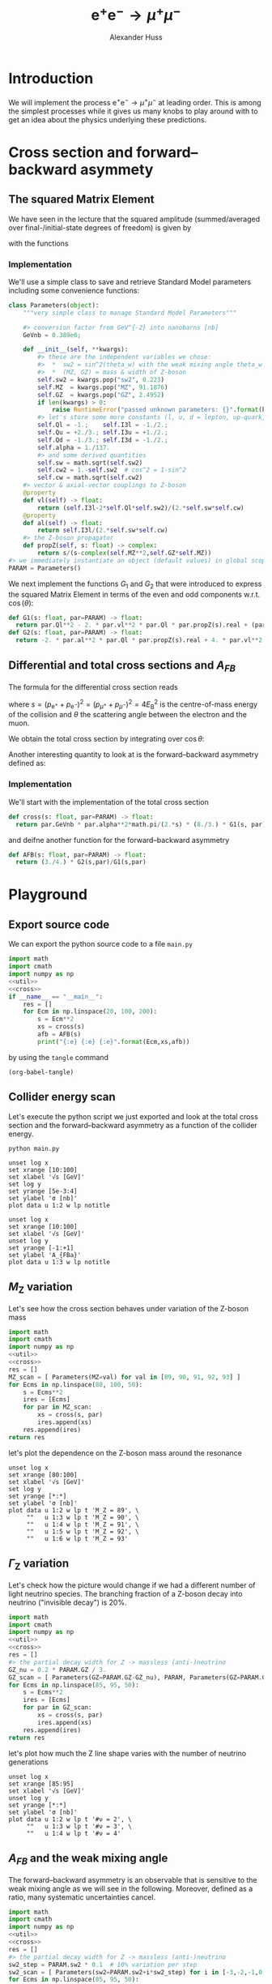 #+TITLE: $\mathrm{e}^+\mathrm{e}^- \to \mu^+ \mu^-$
#+AUTHOR: Alexander Huss
#+STARTUP: showall
#+EXCLUDE_TAGS: noexport
#+LATEX_HEADER: \usepackage[a4paper]{geometry}
#+LATEX_HEADER: \usepackage{mathtools}


* Introduction
We will implement the process $\mathrm{e}^+\mathrm{e}^- \to \mu^+ \mu^-$ at leading order.
This is among the simplest processes while it gives us many knobs to play around with to get an idea about the physics underlying these predictions.

* Cross section and forward--backward asymmety

** The squared Matrix Element
We have seen in the lecture that the squared amplitude (summed/averaged over final-/initial-state degrees of freedom) is given by
\begin{align}
  \frac{1}{4} \sum_\text{spins}
  \bigl\lvert \mathcal{M}_\gamma + \mathcal{M}_\mathrm{Z} \bigr\rvert^2
  &=
  e^4 \Bigl[ G_1(s)\; (1+\cos^2(\theta)) + G_2(s)\; 2 \cos(\theta) \Bigr]
\end{align}
with the functions
\begin{align*}
  G_1(s) &=
  1
  + 2 v_\mathrm{e} v_\mu \mathrm{Re}\biggl\{\frac{s}{s - M_\mathrm{Z}^2 + \mathrm{i}\Gamma_\mathrm{Z}M_\mathrm{Z}}\biggr\}
  + (v_\mathrm{e}^2 + a_\mathrm{e}^2) (v_\mu^2 + a_\mu^2) \biggl\lvert\frac{s}{s - M_\mathrm{Z}^2 + \mathrm{i}\Gamma_\mathrm{Z}M_\mathrm{Z}}\biggr\rvert^2
  \\
  G_2(s) &=
  0
  + 2 a_\mathrm{e} a_\mu \mathrm{Re}\biggl\{\frac{s}{s - M_\mathrm{Z}^2 + \mathrm{i}\Gamma_\mathrm{Z}M_\mathrm{Z}}\biggr\}
  + 4 v_\mathrm{e} a_\mathrm{e} v_\mu a_\mu \biggl\lvert\frac{s}{s - M_\mathrm{Z}^2 + \mathrm{i}\Gamma_\mathrm{Z}M_\mathrm{Z}}\biggr\rvert^2
\end{align*}

*** Implementation
:PROPERTIES:
:header-args: :noweb-ref util
:END:
We'll use a simple class to save and retrieve Standard Model parameters including some convenience functions:
#+begin_src python
class Parameters(object):
    """very simple class to manage Standard Model Parameters"""

    #> conversion factor from GeV^{-2} into nanobarns [nb]
    GeVnb = 0.389e6;

    def __init__(self, **kwargs):
        #> these are the independent variables we chose:
        #>  *  sw2 = sin^2(theta_w) with the weak mixing angle theta_w
        #>  *  (MZ, GZ) = mass & width of Z-boson
        self.sw2 = kwargs.pop("sw2", 0.223)
        self.MZ  = kwargs.pop("MZ", 91.1876)
        self.GZ  = kwargs.pop("GZ", 2.4952)
        if len(kwargs) > 0:
            raise RuntimeError("passed unknown parameters: {}".format(kwargs))
        #> let's store some more constants (l, u, d = lepton, up-quark, down-quark)
        self.Ql = -1.;    self.I3l = -1./2.;
        self.Qu = +2./3.; self.I3u = +1./2.;
        self.Qd = -1./3.; self.I3d = -1./2.;
        self.alpha = 1./137.
        #> and some derived quantities
        self.sw = math.sqrt(self.sw2)
        self.cw2 = 1.-self.sw2  # cos^2 = 1-sin^2
        self.cw = math.sqrt(self.cw2)
    #> vector & axial-vector couplings to Z-boson
    @property
    def vl(self) -> float:
        return (self.I3l-2*self.Ql*self.sw2)/(2.*self.sw*self.cw)
    @property
    def al(self) -> float:
        return self.I3l/(2.*self.sw*self.cw)
    #> the Z-boson propagator
    def propZ(self, s: float) -> complex:
        return s/(s-complex(self.MZ**2,self.GZ*self.MZ))
#> we immediately instantiate an object (default values) in global scope
PARAM = Parameters()
#+end_src
We next implement the functions $G_1$ and $G_2$ that were introduced to express the squared Matrix Element in terms of the even and odd components w.r.t. $\cos(\theta)$:
#+begin_src python
def G1(s: float, par=PARAM) -> float:
  return par.Ql**2 - 2. * par.vl**2 * par.Ql * par.propZ(s).real + (par.vl**2 + par.al**2)**2 * abs(par.propZ(s))**2
def G2(s: float, par=PARAM) -> float:
  return -2. * par.al**2 * par.Ql * par.propZ(s).real + 4. * par.vl**2 * par.al**2 * abs(par.propZ(s))**2
#+end_src

** Differential and total cross sections and $A_{FB}$
The formula for the differential cross section reads
\begin{align}
  \frac{\mathrm{d}\sigma}{\mathrm{d}\cos\theta}
  &=
  \frac{\alpha^2\pi}{2 s} \Bigl[ G_1(s)\; (1+\cos^2(\theta)) + G_2(s)\; 2 \cos(\theta) \Bigr]
  \,,
\end{align}
where $s=(p_{\mathrm{e}^+}+p_{\mathrm{e}^-})^2=(p_{\mu^+}+p_{\mu^-})^2 = 4 E_\mathrm{B}^2$ is the centre-of-mass energy of the collision and $\theta$ the scattering angle between the electron and the muon.

We obtain the total cross section by integrating over $\cos\theta$:
\begin{align}
  \sigma
  &=
  \int_{-1}^{+1}\mathrm{d}\cos\theta \; \frac{\mathrm{d}\sigma}{\mathrm{d}\cos\theta}
  = \frac{\alpha^2\pi}{2 s} \; \frac{8}{3} \; G_1(s)
  \,.
\end{align}

Another interesting quantity to look at is the forward--backward asymmetry defined as:
\begin{align}
  A_{FB}
  &=
  \frac{1}{\sigma}\;\biggl\{
  \int_{0}^{+1}\mathrm{d}\cos\theta \; \frac{\mathrm{d}\sigma}{\mathrm{d}\cos\theta} -
  \int_{-1}^{0}\mathrm{d}\cos\theta \; \frac{\mathrm{d}\sigma}{\mathrm{d}\cos\theta}
  \biggr\}
  = \frac{3}{4} \; \frac{G_2(s)}{G_1(s)}
  \,.
\end{align}


*** Implementation
:PROPERTIES:
:header-args: :noweb-ref cross
:END:
We'll start with the implementation of the total cross section
#+begin_src python
def cross(s: float, par=PARAM) -> float:
  return par.GeVnb * par.alpha**2*math.pi/(2.*s) * (8./3.) * G1(s, par)
#+end_src
and deifne another function for the forward--backward asymmetry
#+begin_src python
def AFB(s: float, par=PARAM) -> float:
  return (3./4.) * G2(s,par)/G1(s,par)
#+end_src



* Playground

** Export source code
We can export the python source code to a file =main.py=
#+begin_src python :noweb yes :tangle main.py :shebang "#!/usr/bin/env python"
import math
import cmath
import numpy as np
<<util>>
<<cross>>
if __name__ == "__main__":
    res = []
    for Ecm in np.linspace(20, 100, 200):
        s = Ecm**2
        xs = cross(s)
        afb = AFB(s)
        print("{:e} {:e} {:e}".format(Ecm,xs,afb))
#+end_src
by using the ~tangle~ command
#+begin_src elisp :results silent
(org-babel-tangle)
#+end_src


** Collider energy scan
Let's execute the python script we just exported and look at the total cross section and the forward--backward asymmetry as a function of the collider energy.
#+NAME: E-scan
#+begin_src shell :results output table silent
python main.py
#+end_src

#+begin_src gnuplot :var data=E-scan :file sigma.png
unset log x
set xrange [10:100]
set xlabel '√s [GeV]'
set log y
set yrange [5e-3:4]
set ylabel 'σ [nb]'
plot data u 1:2 w lp notitle
#+end_src

#+RESULTS:
[[file:sigma.png]]


#+begin_src gnuplot :var data=E-scan :file AFB.png
unset log x
set xrange [10:100]
set xlabel '√s [GeV]'
unset log y
set yrange [-1:+1]
set ylabel 'A_{FBa}'
plot data u 1:3 w lp notitle
#+end_src

#+RESULTS:
[[file:AFB.png]]


** $M_\mathrm{Z}$ variation
Let's see how the cross section behaves under variation of the Z-boson mass
#+NAME: MZ-var
#+begin_src python :noweb no-export :results silent
import math
import cmath
import numpy as np
<<util>>
<<cross>>
res = []
MZ_scan = [ Parameters(MZ=val) for val in [89, 90, 91, 92, 93] ]
for Ecms in np.linspace(80, 100, 50):
    s = Ecms**2
    ires = [Ecms]
    for par in MZ_scan:
        xs = cross(s, par)
        ires.append(xs)
    res.append(ires)
return res
#+end_src
let's plot the dependence on the Z-boson mass around the resonance
#+begin_src gnuplot :var data=MZ-var :file MZ_var.png
unset log x
set xrange [80:100]
set xlabel '√s [GeV]'
set log y
set yrange [*:*]
set ylabel 'σ [nb]'
plot data u 1:2 w lp t 'M_Z = 89', \
     ""   u 1:3 w lp t 'M_Z = 90', \
     ""   u 1:4 w lp t 'M_Z = 91', \
     ""   u 1:5 w lp t 'M_Z = 92', \
     ""   u 1:6 w lp t 'M_Z = 93'
#+end_src

#+RESULTS:
[[file:MZ_var.png]]

** $\Gamma_\mathrm{Z}$ variation
Let's check how the picture would change if we had a different number of light neutrino species.
The branching fraction of a Z-boson decay into neutrino ("invisible decay") is 20%.
#+NAME: GZ-var
#+begin_src python :noweb no-export :results silent
import math
import cmath
import numpy as np
<<util>>
<<cross>>
res = []
#> the partial decay width for Z -> massless (anti-)neutrino
GZ_nu = 0.2 * PARAM.GZ / 3.
GZ_scan = [ Parameters(GZ=PARAM.GZ-GZ_nu), PARAM, Parameters(GZ=PARAM.GZ+GZ_nu) ]
for Ecms in np.linspace(85, 95, 50):
    s = Ecms**2
    ires = [Ecms]
    for par in GZ_scan:
        xs = cross(s, par)
        ires.append(xs)
    res.append(ires)
return res
#+end_src
let's plot how much the Z line shape varies with the number of neutrino generations
#+begin_src gnuplot :var data=GZ-var :file GZ_var.png
unset log x
set xrange [85:95]
set xlabel '√s [GeV]'
unset log y
set yrange [*:*]
set ylabel 'σ [nb]'
plot data u 1:2 w lp t '#ν = 2', \
     ""   u 1:3 w lp t '#ν = 3', \
     ""   u 1:4 w lp t '#ν = 4'
#+end_src

#+RESULTS:
[[file:GZ_var.png]]

** $A_{FB}$ and the weak mixing angle
The forward--backward asymmetry is an observable that is sensitive to the weak mixing angle as we will see in the following.
Moreover, defined as a ratio, many systematic uncertainties cancel.
#+NAME: sw-var
#+begin_src python :noweb no-export :results silent
import math
import cmath
import numpy as np
<<util>>
<<cross>>
res = []
#> the partial decay width for Z -> massless (anti-)neutrino
sw2_step = PARAM.sw2 * 0.1  # 10% variation per step
sw2_scan = [ Parameters(sw2=PARAM.sw2+i*sw2_step) for i in [-3,-2,-1,0,1,2,3] ]
for Ecms in np.linspace(85, 95, 50):
    s = Ecms**2
    ires = [Ecms]
    for par in sw2_scan:
        afb = AFB(s, par)
        ires.append(afb)
    res.append(ires)
return res
#+end_src
let's see how much $A_{FB}$ varies with $\sin^2\theta_w$:
#+begin_src gnuplot :var data=sw-var :file sw_var.png
unset log x
set xrange [85:95]
set xlabel '√s [GeV]'
unset log y
set yrange [-1:1]
set ylabel 'A_{FB}'
plot data u 1:2 w lp t '-30%', \
     ""   u 1:3 w lp t '-20%', \
     ""   u 1:4 w lp t '-10%', \
     ""   u 1:5 w lp t '  0%', \
     ""   u 1:6 w lp t ' 10%', \
     ""   u 1:7 w lp t ' 20%', \
     ""   u 1:8 w lp t ' 30%'
#+end_src

#+RESULTS:
[[file:sw_var.png]]
